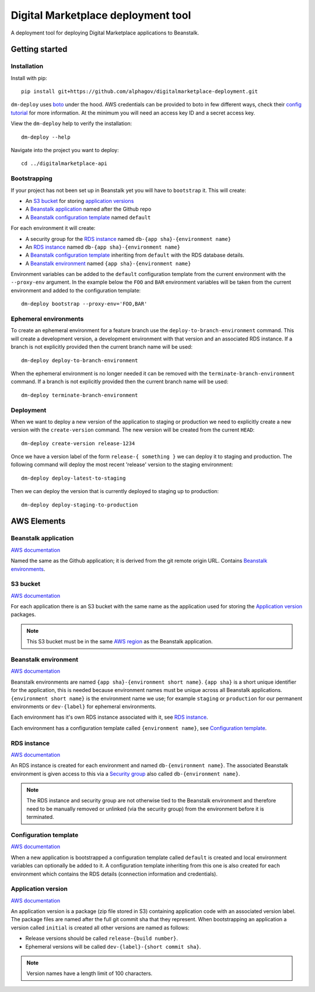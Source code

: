 Digital Marketplace deployment tool
===================================

A deployment tool for deploying Digital Marketplace applications to Beanstalk.


Getting started
---------------

Installation
~~~~~~~~~~~~

Install with pip::

  pip install git+https://github.com/alphagov/digitalmarketplace-deployment.git

``dm-deploy`` uses `boto`_ under the hood. AWS credentials can be provided to
boto in few different ways, check their `config tutorial`_ for more information.
At the minimum you will need an access key ID and a secret access key.

View the ``dm-deploy`` help to verify the installation::

  dm-deploy --help

Navigate into the project you want to deploy::

  cd ../digitalmarketplace-api

Bootstrapping
~~~~~~~~~~~~~

If your project has not been set up in Beanstalk yet you will have to ``bootstrap`` it.
This will create:

- An `S3 bucket`_ for storing `application versions <#application-version>`_
- A `Beanstalk application`_ named after the Github repo
- A `Beanstalk configuration template <#configuration-template>`_ named ``default``

For each environment it will create:

- A security group for the `RDS instance`_ named ``db-{app sha}-{environment name}``
- An `RDS instance`_ named ``db-{app sha}-{environment name}``
- A `Beanstalk configuration template <#configuration-template>`_ inheriting from ``default`` with the
  RDS database details.
- A `Beanstalk environment`_ named ``{app sha}-{environment name}``

Environment variables can be added to the ``default`` configuration template from
the current environment with the ``--proxy-env`` argument. In the example below the
``FOO`` and ``BAR`` environment variables will be taken from the current
environment and added to the configuration template::

  dm-deploy bootstrap --proxy-env='FOO,BAR'

Ephemeral environments
~~~~~~~~~~~~~~~~~~~~~~

To create an ephemeral environment for a feature branch use the 
``deploy-to-branch-environment`` command. This will create a development version,
a development environment with that version and an associated RDS instance. If
a branch is not explicitly provided then the current branch name will be used::

  dm-deploy deploy-to-branch-environment

When the ephemeral environment is no longer needed it can be removed with
the ``terminate-branch-environment`` command. If a branch is not explicitly
provided then the current branch name will be used::

  dm-deploy terminate-branch-environment

Deployment
~~~~~~~~~~

When we want to deploy a new version of the application to staging or production
we need to explicitly create a new version with the ``create-version`` command.
The new version will be created from the current ``HEAD``::

  dm-deploy create-version release-1234

Once we have a version label of the form ``release-{ something }`` we can deploy
it to staging and production. The following command will deploy the most recent
'release' version to the staging environment::

  dm-deploy deploy-latest-to-staging

Then we can deploy the version that is currently deployed to staging up to
production::

  dm-deploy deploy-staging-to-production


AWS Elements
------------

Beanstalk application
~~~~~~~~~~~~~~~~~~~~~

`AWS documentation <http://docs.aws.amazon.com/general/latest/gr/glos-chap.html#application>`_

Named the same as the Github application; it is derived from the git remote
origin URL. Contains `Beanstalk environments <#beanstalk-environment>`_.

S3 bucket
~~~~~~~~~

`AWS documentation <http://docs.aws.amazon.com/general/latest/gr/glos-chap.html#bucket>`_

For each application there is an S3 bucket with the same name as the application
used for storing the `Application version`_ packages.

.. note::
  This S3 bucket must be in the same `AWS region`_ as the Beanstalk application.

Beanstalk environment
~~~~~~~~~~~~~~~~~~~~~

`AWS documentation <http://docs.aws.amazon.com/general/latest/gr/glos-chap.html#environment>`_

Beanstalk environments are named ``{app sha}-{environment short name}``.
``{app sha}`` is a short unique identifier for the application, this is needed
because environment names must be unique across all Beanstalk applications.
``{environment short name}`` is the environment name we use; for example
``staging`` or ``production`` for our permanent environments or ``dev-{label}``
for ephemeral environments.

Each environment has it's own RDS instance associated with it, see
`RDS instance`_.

Each environment has a configuration template called ``{environment name}``,
see `Configuration template`_.

RDS instance
~~~~~~~~~~~~

`AWS documentation <http://aws.amazon.com/rds/>`_

An RDS instance is created for each environment and named ``db-{environment name}``.
The associated Beanstalk environment is given access to this via a `Security group`_
also called ``db-{environment name}``.

.. note::
  The RDS instance and security group are not otherwise tied to the Beanstalk
  environment and therefore need to be manually removed or unlinked (via the
  security group) from the environment before it is terminated.

Configuration template
~~~~~~~~~~~~~~~~~~~~~~

`AWS documentation <http://docs.aws.amazon.com/AWSCloudFormation/latest/UserGuide/aws-resource-beanstalk-configurationtemplate.html>`_

When a new application is bootstrapped a configuration template called
``default`` is created and local environment variables can optionally be
added to it. A configuration template inheriting from this one is also created
for each environment which contains the RDS details (connection information
and credentials).

Application version
~~~~~~~~~~~~~~~~~~~

`AWS documentation <http://docs.aws.amazon.com/general/latest/gr/glos-chap.html#appversion>`_

An application version is a package (zip file stored in S3) containing
application code with an associated version label. The package files are named
after the full git commit sha that they represent. When bootstrapping an
application a version called ``initial`` is created all other versions are
named as follows:

- Release versions should be called ``release-{build number}``.
- Ephemeral versions will be called ``dev-{label}-{short commit sha}``.

.. note::
  Version names have a length limit of 100 characters.


.. _boto: https://github.com/boto/boto
.. _config tutorial: http://boto.readthedocs.org/en/latest/boto_config_tut.html
.. _AWS region: http://docs.aws.amazon.com/general/latest/gr/glos-chap.html#region
.. _Security group: http://docs.aws.amazon.com/AmazonVPC/latest/UserGuide/VPC_SecurityGroups.html
